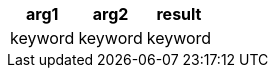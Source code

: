[%header.monospaced.styled,format=dsv,separator=|]
|===
arg1 | arg2 | result
keyword | keyword | keyword
|===
